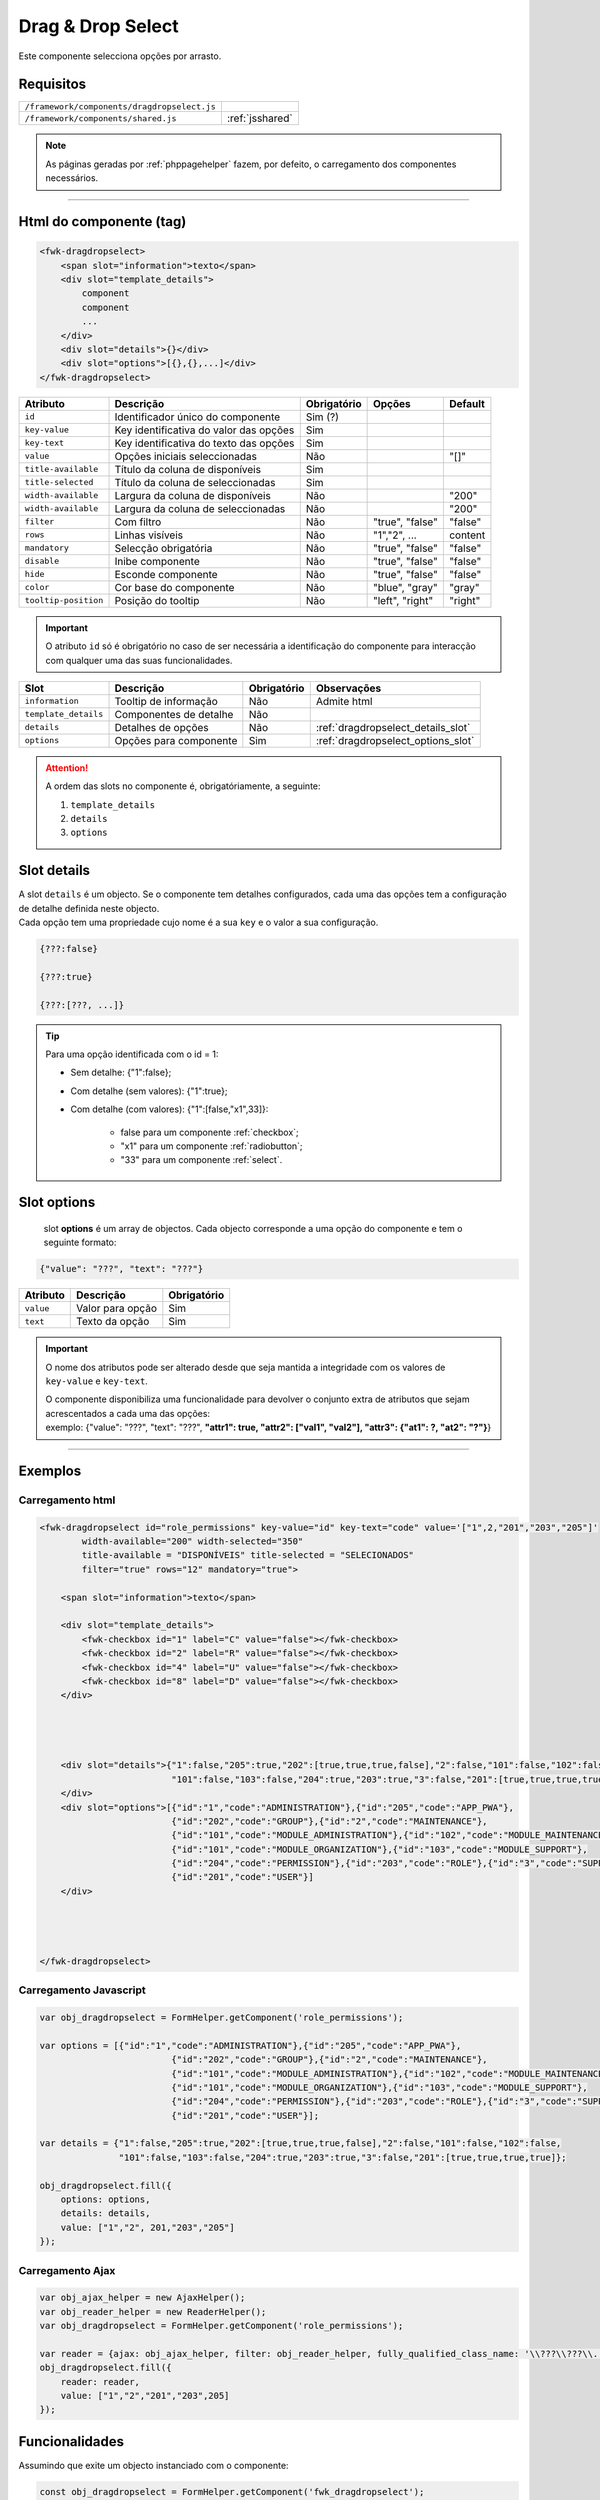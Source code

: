 .. index:: Drag & drop select

.. _dragdropselect:

Drag & Drop Select
==================

Este componente selecciona opções por arrasto.

.. image:: ../resources/dragdropselect.png

Requisitos
----------
       
=========================================== ===============
``/framework/components/dragdropselect.js``                       
``/framework/components/shared.js``         :ref:`jsshared`     
=========================================== ===============

.. note:: As páginas geradas por :ref:`phppagehelper` fazem, por defeito, o carregamento dos componentes necessários.  

----

Html do componente (tag)
------------------------

.. code:: html

    <fwk-dragdropselect>
        <span slot="information">texto</span>
        <div slot="template_details">
            component
            component
            ...
        </div>
        <div slot="details">{}</div>
        <div slot="options">[{},{},...]</div>
    </fwk-dragdropselect>

==================== ====================================== =========== =============== =======
Atributo             Descrição                              Obrigatório Opções          Default
==================== ====================================== =========== =============== =======
``id``               Identificador único do componente      Sim (?)         
``key-value``        Key identificativa do valor das opções Sim         
``key-text``         Key identificativa do texto das opções Sim    
``value``            Opções iniciais seleccionadas          Não                         "[]"
``title-available``  Título da coluna de disponíveis        Sim
``title-selected``   Título da coluna de seleccionadas      Sim
``width-available``  Largura da coluna de disponíveis       Não                         "200"
``width-available``  Largura da coluna de seleccionadas     Não                         "200"
``filter``           Com filtro                             Não         "true", "false" "false"
``rows``             Linhas visíveis                        Não         "1","2", ...    content
``mandatory``        Selecção obrigatória                   Não         "true", "false" "false"
``disable``          Inibe componente                       Não         "true", "false" "false" 
``hide``             Esconde componente                     Não         "true", "false" "false" 
``color``            Cor base do componente                 Não         "blue", "gray"  "gray" 
``tooltip-position`` Posição do tooltip                     Não         "left", "right" "right"
==================== ====================================== =========== =============== =======

.. important:: O atributo ``id`` só é obrigatório no caso de ser necessária a identificação do componente para interacção com qualquer uma das suas funcionalidades.

==================== ======================= =========== ==================================
Slot                 Descrição               Obrigatório Observações
==================== ======================= =========== ==================================
``information``      Tooltip de informação   Não         Admite html
``template_details`` Componentes de detalhe  Não        
``details``          Detalhes de opções      Não         :ref:`dragdropselect_details_slot`
``options``          Opções para componente  Sim         :ref:`dragdropselect_options_slot`
==================== ======================= =========== ==================================

.. attention:: A ordem das slots no componente é, obrigatóriamente, a seguinte:

    #. ``template_details``
    #. ``details`` 
    #. ``options``

.. _dragdropselect_details_slot:

Slot details
------------

| A slot ``details`` é um objecto. Se o componente tem detalhes configurados, cada uma das opções tem a configuração de detalhe definida neste objecto.
| Cada opção tem uma propriedade cujo nome é a sua ``key`` e o valor a sua configuração.

.. code:: Javascript

    {???:false}

    {???:true}

    {???:[???, ...]}

.. tip::

    Para uma opção identificada com o id = 1:

    * Sem detalhe: {"1":false};
    * Com detalhe (sem valores): {"1":true};
    * Com detalhe (com valores): {"1":[false,"x1",33]}:

        * false para um componente :ref:`checkbox`;
        * "x1" para um componente :ref:`radiobutton`;
        * "33" para um componente :ref:`select`.

.. _dragdropselect_options_slot:

Slot options
------------

 slot **options** é um array de objectos. Cada objecto corresponde a uma opção do componente e tem o seguinte formato:

.. code:: Javascript

    {"value": "???", "text": "???"}

=========== ================= ===========
Atributo    Descrição         Obrigatório
=========== ================= ===========
``value``   Valor para opção  Sim   
``text``    Texto da opção    Sim 
=========== ================= ===========

.. important:: 

    O nome dos atributos pode ser alterado desde que seja mantida a integridade com os valores de ``key-value`` e ``key-text``.

    | O componente disponibiliza uma funcionalidade para devolver o conjunto extra de atributos que sejam acrescentados a cada uma das opções:
    | exemplo: {"value": "???", "text": "???", **"attr1": true, "attr2": ["val1", "val2"], "attr3": {"at1": ?, "at2": "?"}**} 

----

Exemplos
--------

Carregamento html
^^^^^^^^^^^^^^^^^
.. code:: html

    <fwk-dragdropselect id="role_permissions" key-value="id" key-text="code" value='["1",2,"201","203","205"]' 
            width-available="200" width-selected="350" 
            title-available = "DISPONÍVEIS" title-selected = "SELECIONADOS"
            filter="true" rows="12" mandatory="true">
            
        <span slot="information">texto</span> 

        <div slot="template_details">
            <fwk-checkbox id="1" label="C" value="false"></fwk-checkbox>
            <fwk-checkbox id="2" label="R" value="false"></fwk-checkbox>
            <fwk-checkbox id="4" label="U" value="false"></fwk-checkbox>
            <fwk-checkbox id="8" label="D" value="false"></fwk-checkbox> 
        </div>




        <div slot="details">{"1":false,"205":true,"202":[true,true,true,false],"2":false,"101":false,"102":false,
                             "101":false,"103":false,"204":true,"203":true,"3":false,"201":[true,true,true,true]}
        </div>
        <div slot="options">[{"id":"1","code":"ADMINISTRATION"},{"id":"205","code":"APP_PWA"},
                             {"id":"202","code":"GROUP"},{"id":"2","code":"MAINTENANCE"},
                             {"id":"101","code":"MODULE_ADMINISTRATION"},{"id":"102","code":"MODULE_MAINTENANCE"},
                             {"id":"101","code":"MODULE_ORGANIZATION"},{"id":"103","code":"MODULE_SUPPORT"},
                             {"id":"204","code":"PERMISSION"},{"id":"203","code":"ROLE"},{"id":"3","code":"SUPPORT"},
                             {"id":"201","code":"USER"}]
        </div>




    </fwk-dragdropselect>

Carregamento Javascript
^^^^^^^^^^^^^^^^^^^^^^^
.. code:: Javascript

    var obj_dragdropselect = FormHelper.getComponent('role_permissions');

    var options = [{"id":"1","code":"ADMINISTRATION"},{"id":"205","code":"APP_PWA"},
                             {"id":"202","code":"GROUP"},{"id":"2","code":"MAINTENANCE"},
                             {"id":"101","code":"MODULE_ADMINISTRATION"},{"id":"102","code":"MODULE_MAINTENANCE"},
                             {"id":"101","code":"MODULE_ORGANIZATION"},{"id":"103","code":"MODULE_SUPPORT"},
                             {"id":"204","code":"PERMISSION"},{"id":"203","code":"ROLE"},{"id":"3","code":"SUPPORT"},
                             {"id":"201","code":"USER"}];
   
    var details = {"1":false,"205":true,"202":[true,true,true,false],"2":false,"101":false,"102":false,
                   "101":false,"103":false,"204":true,"203":true,"3":false,"201":[true,true,true,true]};
    
    obj_dragdropselect.fill({
        options: options,
        details: details,
        value: ["1","2", 201,"203","205"]
    });

Carregamento Ajax
^^^^^^^^^^^^^^^^^
.. code:: Javascript

    var obj_ajax_helper = new AjaxHelper(); 
    var obj_reader_helper = new ReaderHelper();
    var obj_dragdropselect = FormHelper.getComponent('role_permissions');
    
    var reader = {ajax: obj_ajax_helper, filter: obj_reader_helper, fully_qualified_class_name: '\\???\\???\\...\\???', action: '???'};
    obj_dragdropselect.fill({
        reader: reader,
        value: ["1","2","201","203",205]
    });


Funcionalidades
---------------

Assumindo que exite um objecto instanciado com o componente:

.. code:: Javascript

    const obj_dragdropselect = FormHelper.getComponent('fwk_dragdropselect');

Seleccionar
^^^^^^^^^^^
.. code:: Javascript

    obj_dragdropselect.select(["?","?", ...]); (sem detalhes)
    obj_dragdropselect.select(["?","?", ...], {"?":["?", ...],"?":["?", ...], ...); (com detalhes)

Desseleccionar
^^^^^^^^^^^^^^
.. code:: Javascript

    obj_dragdropselect.unselect();
    obj_dragdropselect.unselect(["?","?", ...]);

Ler valor
^^^^^^^^^
.. code:: Javascript

    let value = obj_dragdropselect.value; (array)

Ler detalhes
^^^^^^^^^^^^
.. code:: Javascript

    let details = obj_dragdropselect.details; (object)

Ler selecção (texto) 
^^^^^^^^^^^^^^^^^^^^
.. code:: Javascript

    let selection = obj_dragdropselect.selection; (array)

Ler atributos extra
^^^^^^^^^^^^^^^^^^^
.. code:: Javascript

    let data = obj_dragdropselect.data; (object)

Atribuir / cancelar obrigatoriedade
^^^^^^^^^^^^^^^^^^^^^^^^^^^^^^^^^^^
.. code:: Javascript

   obj_dragdropselect.mandatory = true;
   obj_dragdropselect.mandatory = false;

Mostrar / esconder
^^^^^^^^^^^^^^^^^^
.. code:: Javascript

    obj_dragdropselect.hide = false;
    obj_dragdropselect.hide = true;

Habilitar / inibir
^^^^^^^^^^^^^^^^^^
.. code:: Javascript

    obj_dragdropselect.disable = false;
    obj_dragdropselect.disable = true;

Atribuir erro
^^^^^^^^^^^^^
.. code:: Javascript

   obj_dragdropselect.error = true; (apenas sinalizador)
   obj_dragdropselect.error = '???? \n ???';

Cancelar erro
^^^^^^^^^^^^^
.. code:: Javascript

    obj_dragdropselect.error = false;

Ler estados
^^^^^^^^^^^
.. code:: Javascript

    let is_hide = obj_dragdropselect.hide;
    let is_disable = obj_dragdropselect.disable;
    let is_mandatory = obj_dragdropselect.mandatory;
    let has_error = obj_dragdropselect.error;

----

Referências
-----------

| :ref:`jsformhelper` é uma classe de auxílio às operações sobre formulários.
| :ref:`jsajaxhelper` é uma classe de auxílio aos pediddos Ajax.
| :ref:`jsreaderhelper` é uma classe de auxílio às operações de leitura dos pedidos Ajax.